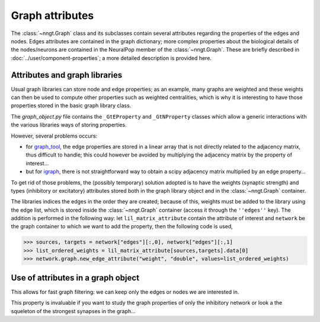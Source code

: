 Graph attributes
================

The :class:`~nngt.Graph` class and its subclasses contain several attributes regarding the properties of the edges and nodes. Edges attributes are contained in the graph dictionary; more complex properties about the biological details of the nodes/neurons are contained in the NeuralPop member of the :class:`~nngt.Graph`. These are briefly described in :doc:`../user/component-properties`; a more detailed description is provided here.


Attributes and graph libraries
------------------------------

Usual graph libraries can store node and edge properties; as an example, many graphs are weighted and these weights can then be used to compute other properties such as weighted centralities, which is why it is interesting to have those properties stored in the basic graph library class.

The `graph_object.py` file contains the ``_GtEProperty`` and ``_GtNProperty`` classes which allow a generic interactions with the various libraries ways of storing properties.

However, several problems occurs:

* for `graph_tool <https://graph-tool.skewed.de>`_, the edge properties are stored in a linear array that is not directly related to the adjacency matrix, thus difficult to handle; this could however be avoided by multiplying the adjacency matrix by the property of interest...
* but for `igraph <http://igraph.org/>`_, there is not straightforward way to obtain a scipy adjacency matrix multiplied by an edge property...

To get rid of those problems, the (possibly temporary) solution adopted is to have the weights (synaptic strength) and types (inhibitory or excitatory) attributes stored both in the graph library object and in the :class:`~nngt.Graph` container.

The libraries indices the edges in the order they are created; because of this, weights must be added to the library using the edge list, which is stored inside the :class:`~nngt.Graph` container (access it through the ``''edges''`` key). The addition is performed in the following way: let ``lil_matrix_attribute`` contain the attribute of interest and ``network`` be the graph container to which we want to add the property, then the following code is used,

.. highlight:: python
>>> sources, targets = network["edges"][:,0], network["edges"][:,1]
>>> list_ordered_weights = lil_matrix_attribute[sources,targets].data[0]
>>> network.graph.new_edge_attribute("weight", "double", values=list_ordered_weights)

Use of attributes in a graph object
-----------------------------------

This allows for fast graph filtering: we can keep only the edges or nodes we are interested in.

This property is invaluable if you want to study the graph properties of only the inhibitory network or look a the squeleton of the strongest synapses in the graph...
